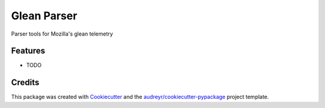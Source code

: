 ============
Glean Parser
============




.. image:: https://pyup.io/repos/github/mdboom/glean_parser/shield.svg
     :target: https://pyup.io/repos/github/mdboom/glean_parser/
     :alt: Updates



Parser tools for Mozilla's glean telemetry



Features
--------

* TODO

Credits
-------

This package was created with Cookiecutter_ and the `audreyr/cookiecutter-pypackage`_ project template.

.. _Cookiecutter: https://github.com/audreyr/cookiecutter
.. _`audreyr/cookiecutter-pypackage`: https://github.com/audreyr/cookiecutter-pypackage
